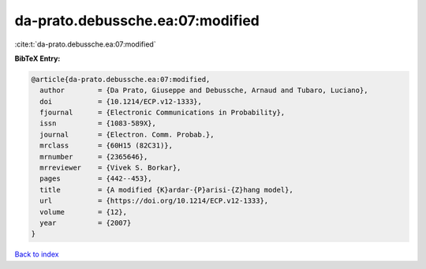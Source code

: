 da-prato.debussche.ea:07:modified
=================================

:cite:t:`da-prato.debussche.ea:07:modified`

**BibTeX Entry:**

.. code-block:: bibtex

   @article{da-prato.debussche.ea:07:modified,
     author        = {Da Prato, Giuseppe and Debussche, Arnaud and Tubaro, Luciano},
     doi           = {10.1214/ECP.v12-1333},
     fjournal      = {Electronic Communications in Probability},
     issn          = {1083-589X},
     journal       = {Electron. Comm. Probab.},
     mrclass       = {60H15 (82C31)},
     mrnumber      = {2365646},
     mrreviewer    = {Vivek S. Borkar},
     pages         = {442--453},
     title         = {A modified {K}ardar-{P}arisi-{Z}hang model},
     url           = {https://doi.org/10.1214/ECP.v12-1333},
     volume        = {12},
     year          = {2007}
   }

`Back to index <../By-Cite-Keys.html>`_
